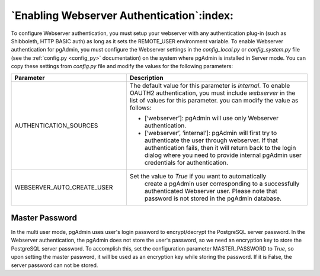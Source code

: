 .. _webserver:

********************************************
`Enabling Webserver Authentication`:index:
********************************************

To configure Webserver authentication, you must setup your webserver
with any authentication plug-in (such as Shibboleth, HTTP BASIC auth)
as long as it sets the REMOTE_USER environment variable.
To enable Webserver authentication for pgAdmin, you must configure the Webserver
settings in the *config_local.py* or *config_system.py* file (see the
:ref:`config.py <config_py>` documentation) on the system where pgAdmin is
installed in Server mode. You can copy these settings from *config.py* file
and modify the values for the following parameters:


.. csv-table::
   :header: "**Parameter**", "**Description**"
   :class: longtable
   :widths: 35, 55

   "AUTHENTICATION_SOURCES", "The default value for this parameter is *internal*.
   To enable OAUTH2 authentication, you must include *webserver* in the list of values
   for this parameter. you can modify the value as follows:

   * [‘webserver’]: pgAdmin will use only Webserver authentication.

   * [‘webserver’, ‘internal’]: pgAdmin will first try to authenticate the user
     through webserver. If that authentication fails, then it will return back
     to the login dialog where you need to provide internal pgAdmin user
     credentials for authentication."
    "WEBSERVER_AUTO_CREATE_USER", "Set the value to *True* if you want to automatically
    create a pgAdmin user corresponding to a successfully authenticated Webserver user.
    Please note that password is not stored in the pgAdmin database."


Master Password
===============

In the multi user mode, pgAdmin uses user's login password to encrypt/decrypt the PostgreSQL server password.
In the Webserver authentication, the pgAdmin does not store the user's password, so we need an encryption key to store
the PostgreSQL server password.
To accomplish this, set the configuration parameter MASTER_PASSWORD to *True*, so upon setting the master password,
it will be used as an encryption key while storing the password. If it is False, the server password can not be stored.
